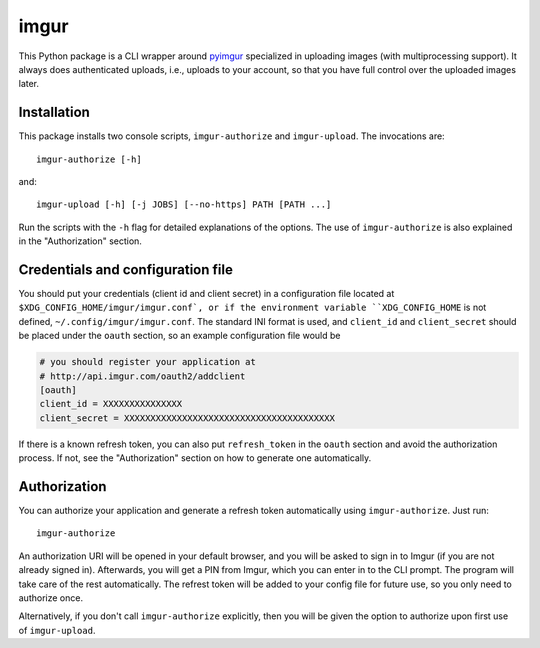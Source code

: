 imgur
=====

|Build Status|

This Python package is a CLI wrapper around `pyimgur
<https://github.com/Damgaard/PyImgur>`_ specialized in uploading
images (with multiprocessing support). It always does authenticated
uploads, i.e., uploads to your account, so that you have full control
over the uploaded images later.

Installation
------------

This package installs two console scripts, ``imgur-authorize`` and
``imgur-upload``. The invocations are::

  imgur-authorize [-h]

and::

  imgur-upload [-h] [-j JOBS] [--no-https] PATH [PATH ...]

Run the scripts with the ``-h`` flag for detailed explanations of the
options. The use of ``imgur-authorize`` is also explained in the
"Authorization" section.

Credentials and configuration file
----------------------------------

You should put your credentials (client id and client secret) in a
configuration file located at ``$XDG_CONFIG_HOME/imgur/imgur.conf`, or
if the environment variable ``XDG_CONFIG_HOME`` is not defined,
``~/.config/imgur/imgur.conf``. The standard INI format is used, and
``client_id`` and ``client_secret`` should be placed under the
``oauth`` section, so an example configuration file would be

.. code:: ini

   # you should register your application at
   # http://api.imgur.com/oauth2/addclient
   [oauth]
   client_id = XXXXXXXXXXXXXXX
   client_secret = XXXXXXXXXXXXXXXXXXXXXXXXXXXXXXXXXXXXXXXX

If there is a known refresh token, you can also put ``refresh_token``
in the ``oauth`` section and avoid the authorization process. If not,
see the "Authorization" section on how to generate one automatically.

Authorization
-------------

You can authorize your application and generate a refresh token
automatically using ``imgur-authorize``. Just run::

  imgur-authorize

An authorization URI will be opened in your default browser, and you
will be asked to sign in to Imgur (if you are not already signed
in). Afterwards, you will get a PIN from Imgur, which you can enter in
to the CLI prompt. The program will take care of the rest
automatically. The refrest token will be added to your config file for
future use, so you only need to authorize once.

Alternatively, if you don't call ``imgur-authorize`` explicitly, then
you will be given the option to authorize upon first use of
``imgur-upload``.

.. |Build Status| image:: https://travis-ci.org/zmwangx/imgur.svg?branch=master
   :target: https://travis-ci.org/zmwangx/imgur
